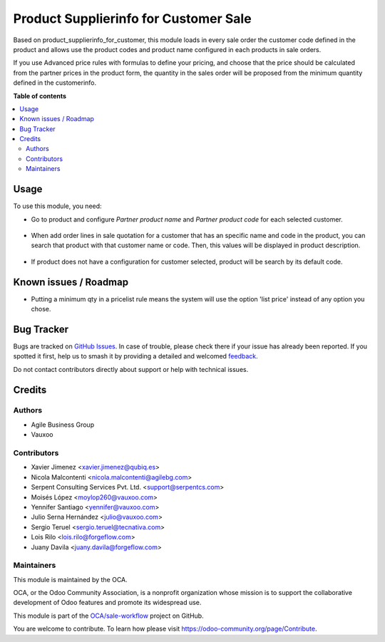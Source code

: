 ======================================
Product Supplierinfo for Customer Sale
======================================

.. 
   !!!!!!!!!!!!!!!!!!!!!!!!!!!!!!!!!!!!!!!!!!!!!!!!!!!!
   !! This file is generated by oca-gen-addon-readme !!
   !! changes will be overwritten.                   !!
   !!!!!!!!!!!!!!!!!!!!!!!!!!!!!!!!!!!!!!!!!!!!!!!!!!!!
   !! source digest: sha256:03af67a33420a774aae51f58ac5fe6c5e7daff36ca8c9a8195a051d8fc8da7ed
   !!!!!!!!!!!!!!!!!!!!!!!!!!!!!!!!!!!!!!!!!!!!!!!!!!!!

.. |badge1| image:: https://img.shields.io/badge/maturity-Beta-yellow.png
    :target: https://odoo-community.org/page/development-status
    :alt: Beta
.. |badge2| image:: https://img.shields.io/badge/licence-AGPL--3-blue.png
    :target: http://www.gnu.org/licenses/agpl-3.0-standalone.html
    :alt: License: AGPL-3
.. |badge3| image:: https://img.shields.io/badge/github-OCA%2Fsale--workflow-lightgray.png?logo=github
    :target: https://github.com/OCA/sale-workflow/tree/15.0/product_supplierinfo_for_customer_sale
    :alt: OCA/sale-workflow
.. |badge4| image:: https://img.shields.io/badge/weblate-Translate%20me-F47D42.png
    :target: https://translation.odoo-community.org/projects/sale-workflow-15-0/sale-workflow-15-0-product_supplierinfo_for_customer_sale
    :alt: Translate me on Weblate
.. |badge5| image:: https://img.shields.io/badge/runboat-Try%20me-875A7B.png
    :target: https://runboat.odoo-community.org/builds?repo=OCA/sale-workflow&target_branch=15.0
    :alt: Try me on Runboat

|badge1| |badge2| |badge3| |badge4| |badge5|

Based on product_supplierinfo_for_customer, this module loads in every sale order the
customer code defined in the product and allows use the product codes and product name
configured in each products in sale orders.

If you use Advanced price rules with formulas to define your pricing, and
choose that the price should be calculated from the partner prices in the
product form, the quantity in the sales order will be proposed from
the minimum quantity defined in the customerinfo.

**Table of contents**

.. contents::
   :local:

Usage
=====

To use this module, you need:

- Go to product and configure *Partner product name* and *Partner product code*
  for each selected customer.

.. figure:: https://raw.githubusercontent.com/OCA/sale-workflow/15.0/product_supplierinfo_for_customer_sale/static/description/configuration_customer.png
    :alt: Configure customer codes
    :width: 600 px

- When add order lines in sale quotation for a customer that has an specific
  name and code in the product, you can search that product with that customer
  name or code. Then, this values will be displayed in product description.

.. figure:: https://raw.githubusercontent.com/OCA/sale-workflow/15.0/product_supplierinfo_for_customer_sale/static/description/search_code.png
    :alt: Search by exist customer code
    :width: 600 px

.. figure:: https://raw.githubusercontent.com/OCA/sale-workflow/15.0/product_supplierinfo_for_customer_sale/static/description/description_code.png
    :alt: Search by exist customer code
    :width: 600 px

- If product does not have a configuration for customer selected, product will
  be search by its default code.

.. figure:: https://raw.githubusercontent.com/OCA/sale-workflow/15.0/product_supplierinfo_for_customer_sale/static/description/search_code_2.png
    :alt: Search by exist customer code
    :width: 600 px

.. figure:: https://raw.githubusercontent.com/OCA/sale-workflow/15.0/product_supplierinfo_for_customer_sale/static/description/description_code_2.png
    :alt: Search by exist customer code
    :width: 600 px

Known issues / Roadmap
======================

* Putting a minimum qty in a pricelist rule means the system will use the
  option 'list price' instead of any option you chose.

Bug Tracker
===========

Bugs are tracked on `GitHub Issues <https://github.com/OCA/sale-workflow/issues>`_.
In case of trouble, please check there if your issue has already been reported.
If you spotted it first, help us to smash it by providing a detailed and welcomed
`feedback <https://github.com/OCA/sale-workflow/issues/new?body=module:%20product_supplierinfo_for_customer_sale%0Aversion:%2015.0%0A%0A**Steps%20to%20reproduce**%0A-%20...%0A%0A**Current%20behavior**%0A%0A**Expected%20behavior**>`_.

Do not contact contributors directly about support or help with technical issues.

Credits
=======

Authors
~~~~~~~

* Agile Business Group
* Vauxoo

Contributors
~~~~~~~~~~~~

* Xavier Jimenez <xavier.jimenez@qubiq.es>
* Nicola Malcontenti <nicola.malcontenti@agilebg.com>
* Serpent Consulting Services Pvt. Ltd. <support@serpentcs.com>
* Moisés López <moylop260@vauxoo.com>
* Yennifer Santiago <yennifer@vauxoo.com>
* Julio Serna Hernández <julio@vauxoo.com>
* Sergio Teruel <sergio.teruel@tecnativa.com>
* Lois Rilo <lois.rilo@forgeflow.com>
* Juany Davila <juany.davila@forgeflow.com>

Maintainers
~~~~~~~~~~~

This module is maintained by the OCA.

.. image:: https://odoo-community.org/logo.png
   :alt: Odoo Community Association
   :target: https://odoo-community.org

OCA, or the Odoo Community Association, is a nonprofit organization whose
mission is to support the collaborative development of Odoo features and
promote its widespread use.

This module is part of the `OCA/sale-workflow <https://github.com/OCA/sale-workflow/tree/15.0/product_supplierinfo_for_customer_sale>`_ project on GitHub.

You are welcome to contribute. To learn how please visit https://odoo-community.org/page/Contribute.
